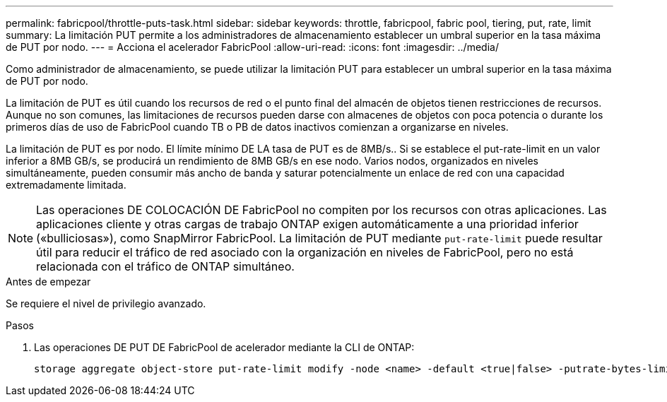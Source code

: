 ---
permalink: fabricpool/throttle-puts-task.html 
sidebar: sidebar 
keywords: throttle, fabricpool, fabric pool, tiering, put, rate, limit 
summary: La limitación PUT permite a los administradores de almacenamiento establecer un umbral superior en la tasa máxima de PUT por nodo. 
---
= Acciona el acelerador FabricPool
:allow-uri-read: 
:icons: font
:imagesdir: ../media/


[role="lead"]
Como administrador de almacenamiento, se puede utilizar la limitación PUT para establecer un umbral superior en la tasa máxima de PUT por nodo.

La limitación de PUT es útil cuando los recursos de red o el punto final del almacén de objetos tienen restricciones de recursos. Aunque no son comunes, las limitaciones de recursos pueden darse con almacenes de objetos con poca potencia o durante los primeros días de uso de FabricPool cuando TB o PB de datos inactivos comienzan a organizarse en niveles.

La limitación de PUT es por nodo. El límite mínimo DE LA tasa de PUT es de 8MB/s.. Si se establece el put-rate-limit en un valor inferior a 8MB GB/s, se producirá un rendimiento de 8MB GB/s en ese nodo. Varios nodos, organizados en niveles simultáneamente, pueden consumir más ancho de banda y saturar potencialmente un enlace de red con una capacidad extremadamente limitada.

[NOTE]
====
Las operaciones DE COLOCACIÓN DE FabricPool no compiten por los recursos con otras aplicaciones. Las aplicaciones cliente y otras cargas de trabajo ONTAP exigen automáticamente a una prioridad inferior («bulliciosas»), como SnapMirror FabricPool. La limitación de PUT mediante `put-rate-limit` puede resultar útil para reducir el tráfico de red asociado con la organización en niveles de FabricPool, pero no está relacionada con el tráfico de ONTAP simultáneo.

====
.Antes de empezar
Se requiere el nivel de privilegio avanzado.

.Pasos
. Las operaciones DE PUT DE FabricPool de acelerador mediante la CLI de ONTAP:
+
[source, cli]
----
storage aggregate object-store put-rate-limit modify -node <name> -default <true|false> -putrate-bytes-limit <integer>[KB|MB|GB|TB|PB]
----


